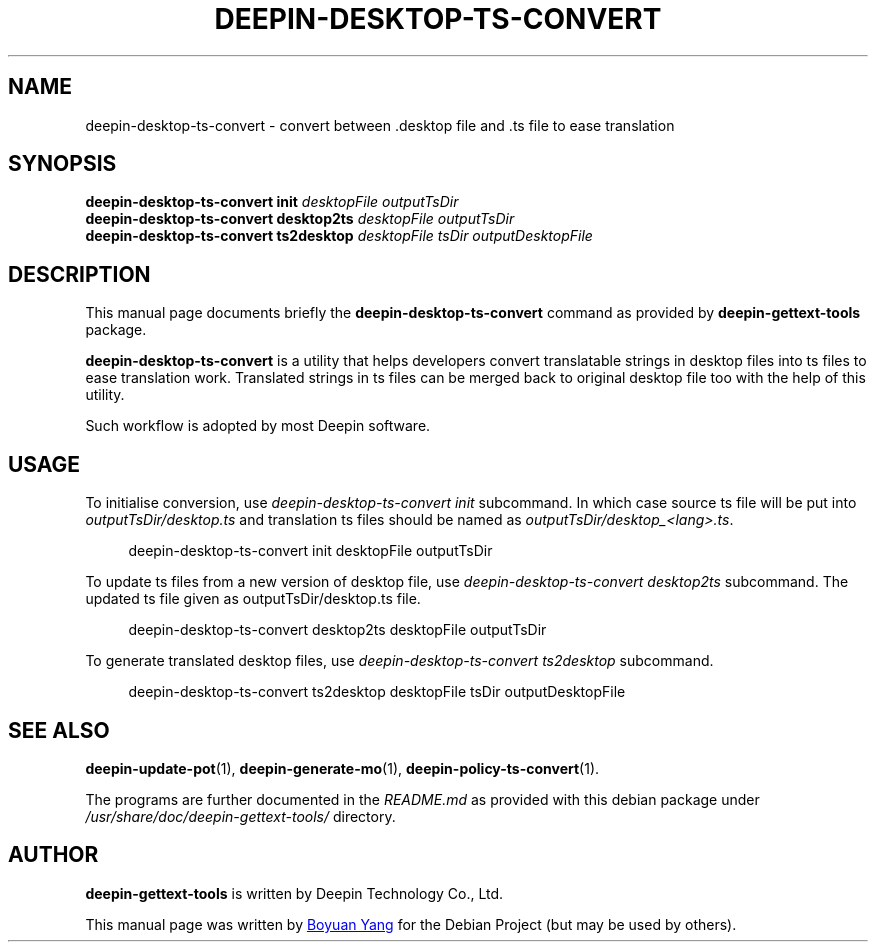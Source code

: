 .\"                                      Hey, EMACS: -*- nroff -*-
.\" (C) Copyright 2017 Boyuan Yang <073plan@gmail.com>,
.\"
.TH "DEEPIN-DESKTOP-TS-CONVERT" "1" "2017-08-11" "Deepin Gettext Tools"
.\" Please adjust this date whenever revising the manpage.
.\"
.\" Some roff macros, for reference:
.\" .nh        disable hyphenation
.\" .hy        enable hyphenation
.\" .ad l      left justify
.\" .ad b      justify to both left and right margins
.\" .nf        disable filling
.\" .fi        enable filling
.\" .br        insert line break
.\" .sp <n>    insert n+1 empty lines
.\" for manpage-specific macros, see man(7)
.SH NAME
deepin-desktop-ts-convert \- convert between .desktop file and .ts file to ease translation
.SH SYNOPSIS
.B deepin-desktop-ts-convert init
\fIdesktopFile outputTsDir\fR
.br
.B deepin-desktop-ts-convert desktop2ts
\fIdesktopFile outputTsDir\fR
.br
.B deepin-desktop-ts-convert ts2desktop
\fIdesktopFile tsDir outputDesktopFile\fR
.SH DESCRIPTION
This manual page documents briefly the
.B deepin-desktop-ts-convert
command as provided by
.B deepin-gettext-tools
package.
.PP
\fBdeepin-desktop-ts-convert\fP is a utility that helps developers convert
translatable strings in desktop files into ts files to ease translation
work. Translated strings in ts files can be merged back to original
desktop file too with the help of this utility.
.PP
Such workflow is adopted by most Deepin software.
.SH USAGE
.PP
To initialise conversion, use \fIdeepin-desktop-ts-convert init\fR subcommand.
In which case source ts file will be put into \fIoutputTsDir/desktop.ts\fR
and translation ts files should be named as \fIoutputTsDir/desktop_\<lang\>.ts\fR.
.sp
.if n \{\
.RS 4
.\}
.nf
deepin-desktop-ts-convert init desktopFile outputTsDir
.fi
.if n \{\
.RE
.\}
.PP
To update ts files from a new version of desktop file, use
\fIdeepin-desktop-ts-convert desktop2ts\fR subcommand.
The updated ts file given as outputTsDir/desktop.ts file.
.sp
.if n \{\
.RS 4
.\}
.nf
deepin-desktop-ts-convert desktop2ts desktopFile outputTsDir
.fi
.if n \{\
.RE
.\}
.PP
To generate translated desktop files, use
\fIdeepin-desktop-ts-convert ts2desktop\fR subcommand.
.sp
.if n \{\
.RS 4
.\}
.nf
deepin-desktop-ts-convert ts2desktop desktopFile tsDir outputDesktopFile
.fi
.if n \{\
.RE
.\}
.SH SEE ALSO
.PP
.BR deepin-update-pot (1),
.BR deepin-generate-mo (1),
.BR deepin-policy-ts-convert (1).
.PP
The programs are further documented in the
.IR README.md
as provided with this debian package under
.IR /usr/share/doc/deepin-gettext-tools/
directory.
.SH AUTHOR
.PP
.B deepin-gettext-tools
is written by Deepin Technology Co., Ltd.
.PP
This manual page was written by
.MT 073plan@\:gmail.com
Boyuan Yang
.ME
for the Debian Project (but may be used by others).
